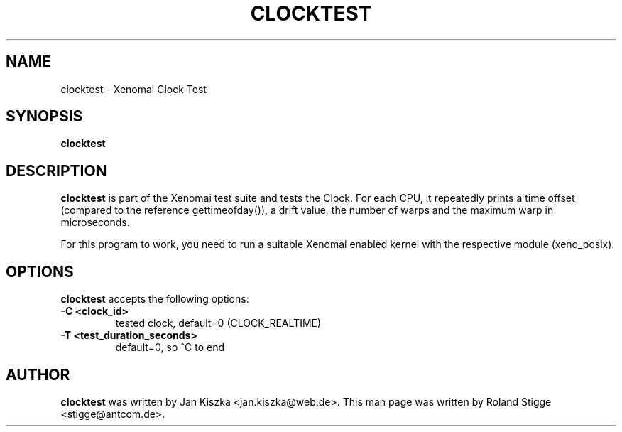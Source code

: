 '\" t
.\" ** The above line should force tbl to be a preprocessor **
.\" Man page for clocktest
.\"
.\" Copyright (C) 2008 Roland Stigge <stigge@antcom.de>
.\"
.\" You may distribute under the terms of the GNU General Public
.\" License as specified in the file COPYING that comes with the
.\" Xenomai distribution.
.\"
.pc
.TH CLOCKTEST 1 "2008-04-01" "2.6.0" "Xenomai"
.SH NAME
clocktest \- Xenomai Clock Test
.SH SYNOPSIS
.\" The general command line
.B clocktest
.SH DESCRIPTION
\fBclocktest\fP is part of the Xenomai test suite and tests the Clock. For each
CPU, it repeatedly prints a time offset (compared to the reference
gettimeofday()), a drift value, the number of warps and the maximum warp in
microseconds.

For this program to work, you need to run a suitable Xenomai enabled kernel
with the respective module (xeno_posix).
.SH OPTIONS
\fBclocktest\fP accepts the following options:
.TP
.B \-C <clock_id>
tested clock, default=0 (CLOCK_REALTIME)
.TP
.B \-T <test_duration_seconds>
default=0, so ^C to end
.SH AUTHOR
\fBclocktest\fP was written by Jan Kiszka <jan.kiszka@web.de>. This man page
was written by Roland Stigge <stigge@antcom.de>.

